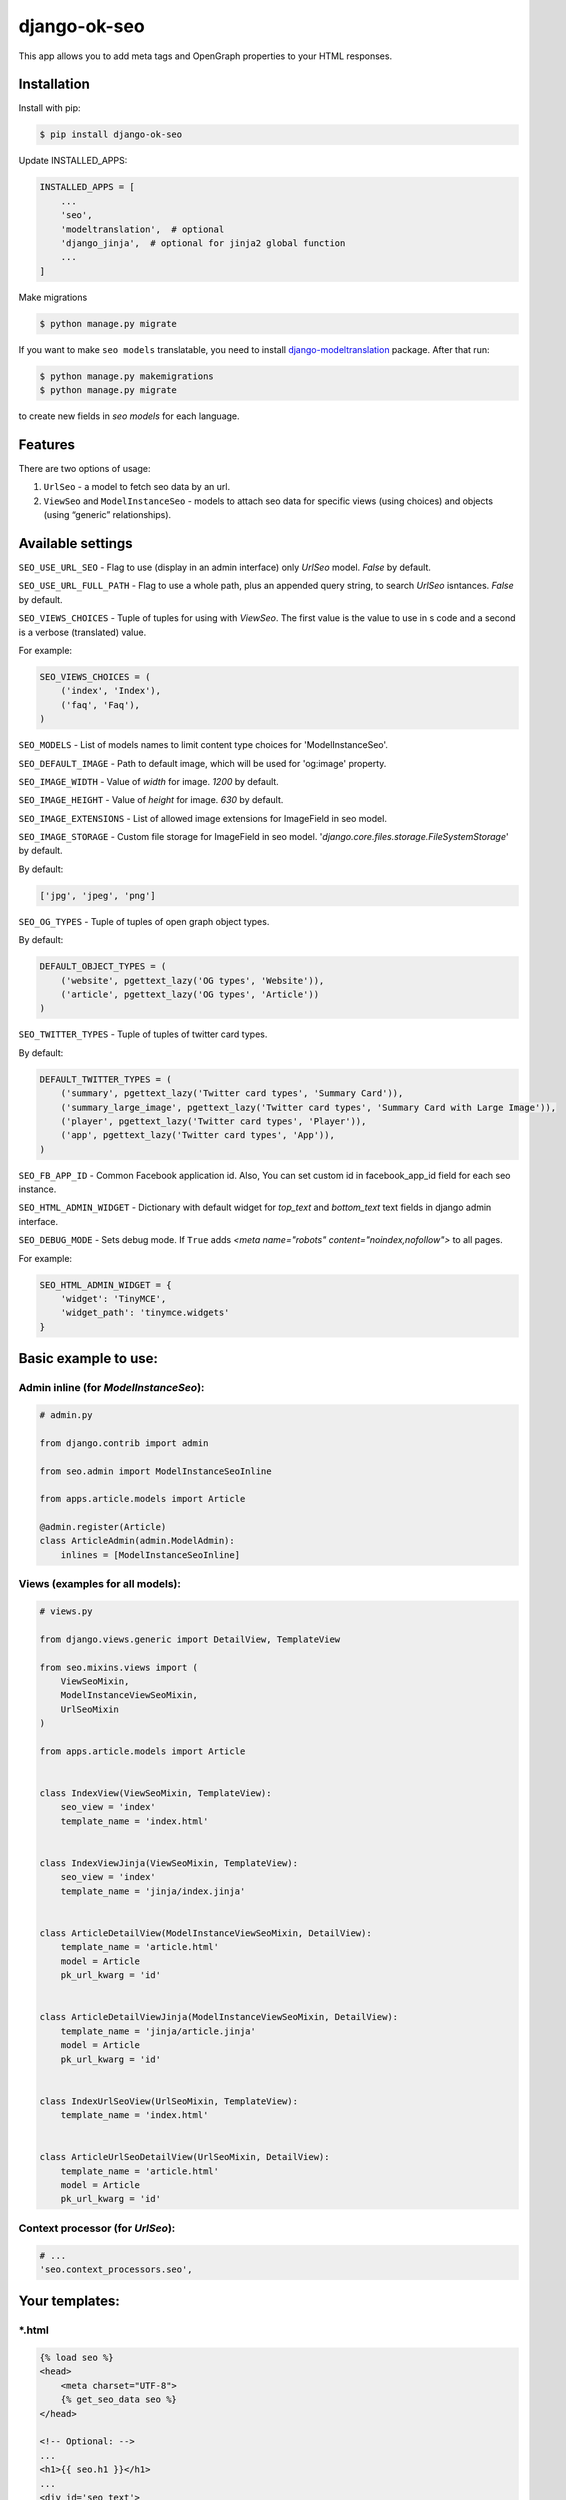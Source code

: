 ============================
django-ok-seo |PyPI version|
============================

|Build Status| |Code Health| |Coverage| |Requirements Status| |Python Versions| |PyPI downloads| |license|
|Project Status|

This app allows you to add meta tags and OpenGraph properties to your HTML responses.

Installation
============

Install with pip:

.. code:: shell

    $ pip install django-ok-seo

Update INSTALLED_APPS:

.. code:: python

    INSTALLED_APPS = [
        ...
        'seo',
        'modeltranslation',  # optional
        'django_jinja',  # optional for jinja2 global function
        ...
    ]

Make migrations

.. code:: shell

    $ python manage.py migrate


If you want to make ``seo models`` translatable, you need to install `django-modeltranslation`_ package. After that run:

.. code:: shell

    $ python manage.py makemigrations
    $ python manage.py migrate

to create new fields in `seo models` for each language.


Features
========

There are two options of usage:

1) ``UrlSeo`` - a model to fetch seo data by an url.

2) ``ViewSeo`` and ``ModelInstanceSeo`` - models to attach seo data for specific views (using choices) and objects (using “generic” relationships). 


Available settings
==================

``SEO_USE_URL_SEO`` - Flag to use (display in an admin interface) only `UrlSeo` model. `False` by default.

``SEO_USE_URL_FULL_PATH`` - Flag to use a whole path, plus an appended query string, to search `UrlSeo` isntances. `False` by default.

``SEO_VIEWS_CHOICES`` - Tuple of tuples for using with `ViewSeo`. The first value is the value to use in s code and a second is a verbose (translated) value.

For example:

.. code:: python

    SEO_VIEWS_CHOICES = (
        ('index', 'Index'),
        ('faq', 'Faq'),
    )


``SEO_MODELS`` - List of models names to limit content type choices for 'ModelInstanceSeo'.

``SEO_DEFAULT_IMAGE`` - Path to default image, which will be used for 'og:image' property.

``SEO_IMAGE_WIDTH`` - Value of `width` for image. `1200` by default.

``SEO_IMAGE_HEIGHT`` - Value of `height` for image. `630` by default.

``SEO_IMAGE_EXTENSIONS`` - List of allowed image extensions for ImageField in seo model. 

``SEO_IMAGE_STORAGE`` - Custom file storage for ImageField in seo model. '`django.core.files.storage.FileSystemStorage`' by default.

By default:

.. code:: python
    
    ['jpg', 'jpeg', 'png']


``SEO_OG_TYPES`` - Tuple of tuples of open graph object types.

By default:

.. code:: python

    DEFAULT_OBJECT_TYPES = (
        ('website', pgettext_lazy('OG types', 'Website')),
        ('article', pgettext_lazy('OG types', 'Article'))
    )


``SEO_TWITTER_TYPES`` - Tuple of tuples of twitter card types.

By default:

.. code:: python

    DEFAULT_TWITTER_TYPES = (
        ('summary', pgettext_lazy('Twitter card types', 'Summary Card')),
        ('summary_large_image', pgettext_lazy('Twitter card types', 'Summary Card with Large Image')),
        ('player', pgettext_lazy('Twitter card types', 'Player')),
        ('app', pgettext_lazy('Twitter card types', 'App')),
    )

``SEO_FB_APP_ID`` - Common Facebook application id. Also, You can set custom id in facebook_app_id field for each seo instance.

``SEO_HTML_ADMIN_WIDGET`` - Dictionary with default widget for `top_text` and `bottom_text` text fields in django admin interface.

``SEO_DEBUG_MODE`` - Sets debug mode. If ``True`` adds `<meta name="robots" content="noindex,nofollow">` to all pages.

For example:

.. code:: python

    SEO_HTML_ADMIN_WIDGET = {
        'widget': 'TinyMCE',
        'widget_path': 'tinymce.widgets'
    }


Basic example to use:
=====================

Admin inline (for `ModelInstanceSeo`):
--------------------------------------

.. code:: python

    # admin.py

    from django.contrib import admin

    from seo.admin import ModelInstanceSeoInline

    from apps.article.models import Article

    @admin.register(Article)
    class ArticleAdmin(admin.ModelAdmin):
        inlines = [ModelInstanceSeoInline]
    

Views (examples for all models):
--------------------------------

.. code:: python

    # views.py

    from django.views.generic import DetailView, TemplateView

    from seo.mixins.views import (
        ViewSeoMixin, 
        ModelInstanceViewSeoMixin, 
        UrlSeoMixin
    )

    from apps.article.models import Article


    class IndexView(ViewSeoMixin, TemplateView):
        seo_view = 'index'
        template_name = 'index.html'


    class IndexViewJinja(ViewSeoMixin, TemplateView):
        seo_view = 'index'
        template_name = 'jinja/index.jinja'


    class ArticleDetailView(ModelInstanceViewSeoMixin, DetailView):
        template_name = 'article.html'
        model = Article
        pk_url_kwarg = 'id'


    class ArticleDetailViewJinja(ModelInstanceViewSeoMixin, DetailView):
        template_name = 'jinja/article.jinja'
        model = Article
        pk_url_kwarg = 'id'


    class IndexUrlSeoView(UrlSeoMixin, TemplateView):
        template_name = 'index.html'


    class ArticleUrlSeoDetailView(UrlSeoMixin, DetailView):
        template_name = 'article.html'
        model = Article
        pk_url_kwarg = 'id'


Context processor (for `UrlSeo`):
---------------------------------

.. code:: python

    # ...
    'seo.context_processors.seo',


Your templates:
===============

\*.html
-------

.. code:: html

    {% load seo %}
    <head>
        <meta charset="UTF-8">
        {% get_seo_data seo %}
    </head>

    <!-- Optional: -->
    ...
    <h1>{{ seo.h1 }}</h1>
    ...
    <div id='seo_text'>
        {{ seo.seo_text|safe }}
    </div>


\*.jinja
--------

.. code:: django

    <head>
        <meta charset="UTF-8">
        {{ get_jinja_seo_data(seo) }}
    </head>
    ...
    <!-- Optional: -->
    ...
    <h1>{{ seo.h1 }}</h1>
    ...
    <div id='seo_text'>
        {{ seo.seo_text|safe }}
    </div>


Inheritance
===============

You can inherit your models from `SeoTagsMixin` and override necessary methods to set custom seo data for your objects.

.. code:: python

    from django.db import models

    from seo.mixins.models import SeoTagsMixin


    class Article(SeoTagsMixin, models.Model):
        preview = models.ImageField()
        short_description = models.TextField(max_length=1000)
        ...

        def get_meta_description(self) -> str:
            """
            Return meta description
            """
            return self.short_description

        def get_meta_image_field(self):
            """
            Return image field instance to get image url
            """
            return self.preview
    

And in a template for your DetailView, you can use:

.. code:: html

    <head>
        <meta charset="UTF-8">
        {% get_seo_data object %}
    </head>
    
where object is your default `context_object_name`.

Also, you can use this way with `ModelInstanceViewSeoMixin` to still use `ModelInstanceSeo`, but get some data from a content object. To reach this goal, you need to override next methods:

.. code:: python

    def get_meta_title(self) -> str:
        """
        Return meta title
        """
        return _('{} < Some super title').format(str(self))

    def get_meta_description(self) -> str:
        """
        Return meta description
        """
        return _(
            '{} ➤ Wow! '
            '✔ Amazing! '
            '❖ Marvelous!'
        ).format(str(self))

    def get_h1_title(self) -> str:
        """
        Return  h1 title
        """
        return str(self)

If you want to get an image from the content object, you may left the image field empty in `ModelInstanceSeo` instance. If your image field has some specific name, you need to define a property with a name `image`.  


.. |PyPI version| image:: https://badge.fury.io/py/django-ok-seo.svg
   :target: https://badge.fury.io/py/django-ok-seo
.. |Build Status| image:: https://travis-ci.org/LowerDeez/ok-seo.svg?branch=master
   :target: https://travis-ci.org/LowerDeez/ok-seo
   :alt: Build status
.. |Code Health| image:: https://api.codacy.com/project/badge/Grade/e5078569e40d428283d17efa0ebf9d19
   :target: https://www.codacy.com/app/LowerDeez/ok-seo
   :alt: Code health
.. |Python Versions| image:: https://img.shields.io/pypi/pyversions/django-ok-seo.svg
   :target: https://pypi.org/project/django-ok-seo/
   :alt: Python versions
.. |license| image:: https://img.shields.io/pypi/l/django-ok-seo.svg
   :alt: Software license
   :target: https://github.com/LowerDeez/ok-seo/blob/master/LICENSE
.. |PyPI downloads| image:: https://img.shields.io/pypi/dm/django-ok-seo.svg
   :alt: PyPI downloads
.. |Requirements Status| image:: https://requires.io/github/LowerDeez/ok-seo/requirements.svg?branch=master
.. |Coverage| image:: https://api.codacy.com/project/badge/Coverage/e5078569e40d428283d17efa0ebf9d19    
   :target: https://www.codacy.com/app/LowerDeez/ok-seo
   :alt: Code coverage
.. |Project Status| image:: https://img.shields.io/pypi/status/django-ok-seo.svg
   :target: https://pypi.org/project/django-ok-seo/  
   :alt: Project Status

.. _django-modeltranslation: https://github.com/deschler/django-modeltranslation

